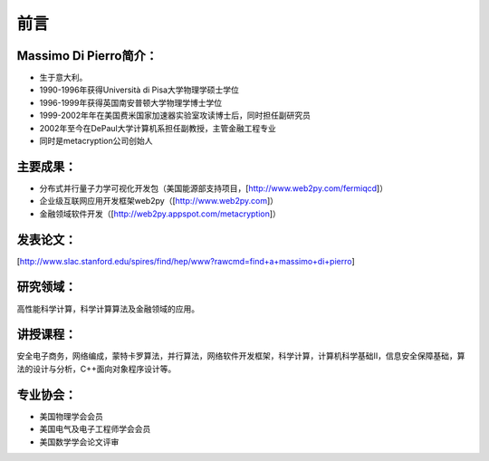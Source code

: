 前言
===============


Massimo Di Pierro简介：
---------------------------
- 生于意大利。
- 1990-1996年获得Università di Pisa大学物理学硕士学位
- 1996-1999年获得英国南安普顿大学物理学博士学位
- 1999-2002年年在美国费米国家加速器实验室攻读博士后，同时担任副研究员
- 2002年至今在DePaul大学计算机系担任副教授，主管金融工程专业
- 同时是metacryption公司创始人

主要成果：
---------------------------

- 分布式并行量子力学可视化开发包（美国能源部支持项目，[http://www.web2py.com/fermiqcd]）
- 企业级互联网应用开发框架web2py（[http://www.web2py.com]）
- 金融领域软件开发（[http://web2py.appspot.com/metacryption]）

发表论文：
---------------------------

[http://www.slac.stanford.edu/spires/find/hep/www?rawcmd=find+a+massimo+di+pierro]

研究领域：
---------------------------

高性能科学计算，科学计算算法及金融领域的应用。

讲授课程：
---------------------------

安全电子商务，网络编成，蒙特卡罗算法，并行算法，网络软件开发框架，科学计算，计算机科学基础II，信息安全保障基础，算法的设计与分析，C++面向对象程序设计等。

专业协会：
---------------------------

- 美国物理学会会员
- 美国电气及电子工程师学会会员
- 美国数学学会论文评审

